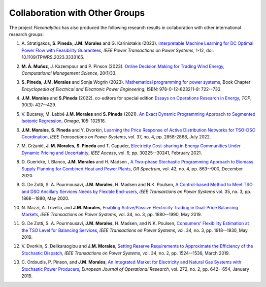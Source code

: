 .. _collaboration:

Collaboration with Other Groups
===============================
The project `Flexanalytics` has also produced the following research results in collaboration with other international research groups:  

#. | A. Stratigakos, **S. Pineda**, **J.M. Morales** and G. Kariniotakis (2023). `Interpretable Machine Learning for DC Optimal Power Flow with Feasibility Guarantees`_, `IEEE Power Transactions on Power Systems`, 1-12, doi: 10.1109/TPWRS.2023.3333165. 

#. | **M. Á. Muñoz**, J. Kazempour and P. Pinson (2023). `Online Decision Making for Trading Wind Energy`_, `Computational Management Science`, 20(1)33.

#. | **S. Pineda**, **J.M. Morales** and Sonja Wogrin (2023). `Mathematical programming for power systems`_, Book Chapter `Encyclopedia of Electrical and Electronic Power Engineering`, ISBN: 978-0-12-823211-8: 722--733.

#. | **J.M. Morales** and **S.Pineda** (2022). co-editors for special edition `Essays on Operations Research in Energy`_, `TOP`, 30(3): 427--429.

#. | V. Bucarey, M. Labbé **J.M. Morales** and **S. Pineda** (2021). `An Exact Dynamic Programming Approach to Segmented Isotonic Regression`_, `Omega`, 105: 102516.

#. | **J.M. Morales**, **S. Pineda** and Y. Dvorkin, `Learning the Price Response of Active Distribution Networks for TSO-DSO Coordination`_, `IEEE Transactions on Power Systems`, vol. 37, no. 4, pp. 2858-2868, July 2022.

#. | M. Gržanić, **J. M. Morales**, **S. Pineda** and T. Capuder, `Electricity Cost-sharing in Energy Communities Under Dynamic Pricing and Uncertainty`_, `IEEE Access`, vol. 9, pp. 30225--30241, February 2021.

#. | D. Guericke, I. Blanco, **J.M. Morales** and H. Madsen , `A Two-phase Stochastic Programming Approach to Biomass Supply Planning for Combined Heat and Power Plants`_, `OR Spectrum`, vol. 42, no. 4, pp. 863--900, December 2020.

#. | G. De Zotti, S. A. Pourmousavi, **J.M. Morales**, H. Madsen and N.K. Poulsen,  `A Control-based Method to Meet TSO and DSO Ancillary Services Needs by Flexible End-users`_, `IEEE Transactions on Power Systems` vol. 35, no. 3, pp. 1868--1880, May 2020.

#. | N. Mazzi, A. Trivella, and **J.M. Morales**, `Enabling Active/Passive Electricity Trading in Dual-Price Balancing Markets`_, `IEEE Transactions on Power Systems`, vol. 34, no. 3, pp. 1980--1990, May 2019.

#. | G. De Zotti, S. A. Pourmousavi, **J.M. Morales**, H. Madsen, and N.K. Poulsen, `Consumers' Flexibility Estimation at the TSO Level for Balancing Services`_, `IEEE Transactions on Power Systems`, vol. 34, no. 3, pp. 1918--1930, May 2019.

#. | V. Dvorkin, S. Delikaraoglou and **J.M. Morales**, `Setting Reserve Requirements to Approximate the Efficiency of the Stochastic Dispatch`_, `IEEE Transactions on Power Systems`, vol. 34, no. 2, pp. 1524--1536, March 2019.

#. | C. Ordoudis, P. Pinson, and **J.M. Morales**, `An Integrated Market for Electricity and Natural Gas Systems with Stochastic Power Producers`_, `European Journal of Operational Research`, vol. 272, no. 2, pp. 642--654, January 2019.

.. _Interpretable Machine Learning for DC Optimal Power Flow with Feasibility Guarantees: https://ieeexplore.ieee.org/document/10319106
.. _Online Decision Making for Trading Wind Energy: https://link.springer.com/article/10.1007/s10287-023-00462-2
.. _Mathematical Programming for Power Systems: https://www.sciencedirect.com/science/article/abs/pii/B9780128212042000441?via%3Dihub
.. _A Two-phase Stochastic Programming Approach to Biomass Supply Planning for Combined Heat and Power Plants: https://rdcu.be/b482o
.. _Consumers' Flexibility Estimation at the TSO Level for Balancing Services: https://ieeexplore.ieee.org/document/8570785
.. _Setting Reserve Requirements to Approximate the Efficiency of the Stochastic Dispatch: https://ieeexplore.ieee.org/document/8515058
.. _An Integrated Market for Electricity and Natural Gas Systems with Stochastic Power Producers: https://www.sciencedirect.com/science/article/pii/S037722171830571X
.. _Enabling Active/Passive Electricity Trading in Dual-Price Balancing Markets: https://ieeexplore.ieee.org/abstract/document/8584080
.. _A Control-based Method to Meet TSO and DSO Ancillary Services Needs by Flexible End-users: https://www.researchgate.net/publication/337023193_A_Control-based_Method_to_Meet_TSO_and_DSO_Ancillary_Services_Needs_by_Flexible_End-Users
.. _Electricity Cost-sharing in Energy Communities Under Dynamic Pricing and Uncertainty: https://ieeexplore.ieee.org/document/9354638
.. _An Exact Dynamic Programming Approach to Segmented Isotonic Regression: https://www.sciencedirect.com/science/article/pii/S0305048321001250
.. _Learning the Price Response of Active Distribution Networks for TSO-DSO Coordination: https://ieeexplore.ieee.org/document/9615006?source=authoralert
.. _Essays on Operations Research in Energy: https://link.springer.com/journal/11750/volumes-and-issues/30-3 utm_source=toc&utm_medium=email&utm_campaign=toc_11750_30_3&utm_content=etoc_springer_20221018